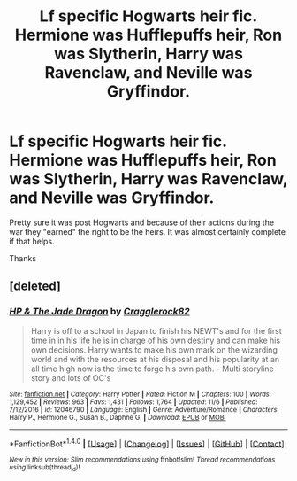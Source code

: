 #+TITLE: Lf specific Hogwarts heir fic. Hermione was Hufflepuffs heir, Ron was Slytherin, Harry was Ravenclaw, and Neville was Gryffindor.

* Lf specific Hogwarts heir fic. Hermione was Hufflepuffs heir, Ron was Slytherin, Harry was Ravenclaw, and Neville was Gryffindor.
:PROPERTIES:
:Author: Freshenstein
:Score: 1
:DateUnix: 1513931005.0
:DateShort: 2017-Dec-22
:FlairText: Request
:END:
Pretty sure it was post Hogwarts and because of their actions during the war they "earned" the right to be the heirs. It was almost certainly complete if that helps.

Thanks


** [deleted]
:PROPERTIES:
:Score: 1
:DateUnix: 1513952565.0
:DateShort: 2017-Dec-22
:END:

*** [[http://www.fanfiction.net/s/12046790/1/][*/HP & The Jade Dragon/*]] by [[https://www.fanfiction.net/u/7979785/Cragglerock82][/Cragglerock82/]]

#+begin_quote
  Harry is off to a school in Japan to finish his NEWT's and for the first time in in his life he is in charge of his own destiny and can make his own decisions. Harry wants to make his own mark on the wizarding world and with the resources at his disposal and his popularity at an all time high now is the time to forge his own path. - Multi storyline story and lots of OC's
#+end_quote

^{/Site/: [[http://www.fanfiction.net/][fanfiction.net]] *|* /Category/: Harry Potter *|* /Rated/: Fiction M *|* /Chapters/: 100 *|* /Words/: 1,129,452 *|* /Reviews/: 963 *|* /Favs/: 1,431 *|* /Follows/: 1,764 *|* /Updated/: 11/6 *|* /Published/: 7/12/2016 *|* /id/: 12046790 *|* /Language/: English *|* /Genre/: Adventure/Romance *|* /Characters/: Harry P., Hermione G., Susan B., Daphne G. *|* /Download/: [[http://www.ff2ebook.com/old/ffn-bot/index.php?id=12046790&source=ff&filetype=epub][EPUB]] or [[http://www.ff2ebook.com/old/ffn-bot/index.php?id=12046790&source=ff&filetype=mobi][MOBI]]}

--------------

*FanfictionBot*^{1.4.0} *|* [[[https://github.com/tusing/reddit-ffn-bot/wiki/Usage][Usage]]] | [[[https://github.com/tusing/reddit-ffn-bot/wiki/Changelog][Changelog]]] | [[[https://github.com/tusing/reddit-ffn-bot/issues/][Issues]]] | [[[https://github.com/tusing/reddit-ffn-bot/][GitHub]]] | [[[https://www.reddit.com/message/compose?to=tusing][Contact]]]

^{/New in this version: Slim recommendations using/ ffnbot!slim! /Thread recommendations using/ linksub(thread_id)!}
:PROPERTIES:
:Author: FanfictionBot
:Score: 1
:DateUnix: 1513952578.0
:DateShort: 2017-Dec-22
:END:
